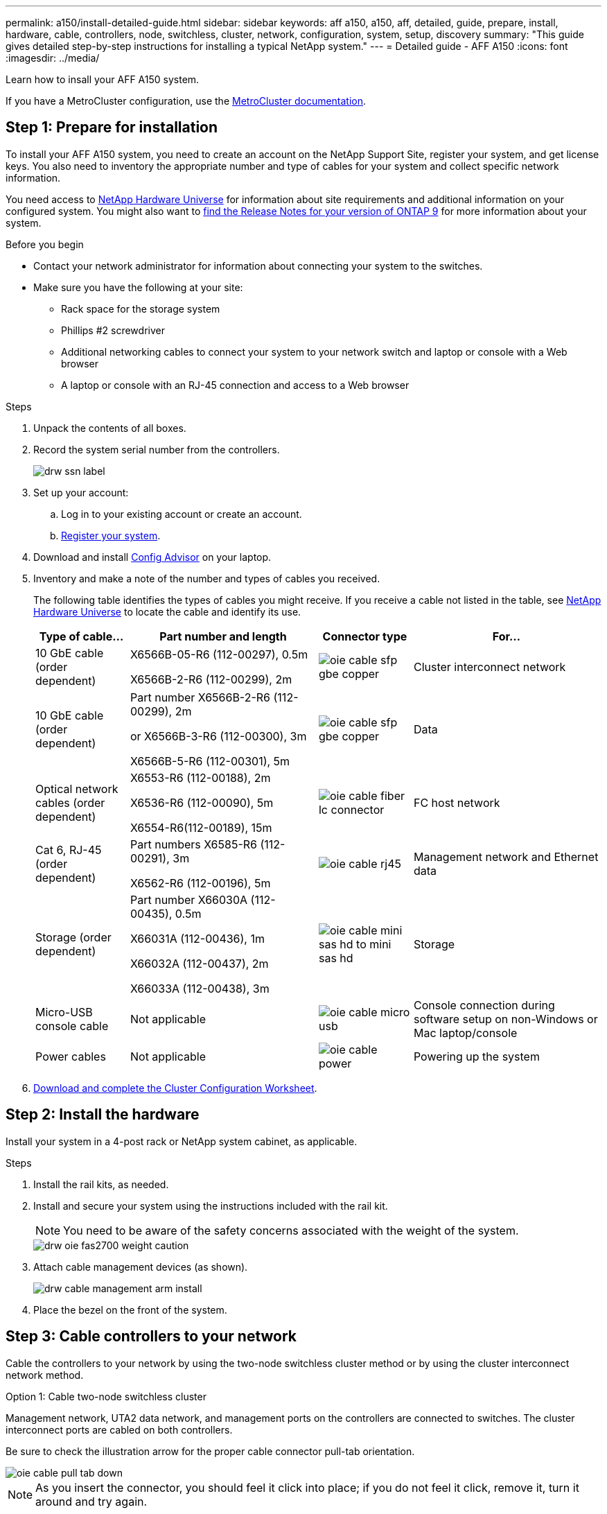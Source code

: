 ---
permalink: a150/install-detailed-guide.html
sidebar: sidebar
keywords: aff a150, a150, aff, detailed, guide, prepare, install, hardware, cable, controllers, node, switchless, cluster, network, configuration, system, setup, discovery
summary: "This guide gives detailed step-by-step instructions for installing a typical NetApp system."
---
= Detailed guide - AFF A150
:icons: font
:imagesdir: ../media/

[.lead]
Learn how to insall your AFF A150 system.

If you have a MetroCluster configuration, use the https://docs.netapp.com/us-en/ontap-metrocluster/index.html[MetroCluster documentation^].

== Step 1: Prepare for installation

[.lead]
To install your AFF A150 system, you need to create an account on the NetApp Support Site, register your system, and get license keys. You also need to inventory the appropriate number and type of cables for your system and collect specific network information.

You need access to https://hwu.netapp.com[NetApp Hardware Universe^] for information about site requirements and additional information on your configured system. You might also want to http://mysupport.netapp.com/documentation/productlibrary/index.html?productID=62286[find the Release Notes for your version of ONTAP 9^] for more information about your system.


.Before you begin

* Contact your network administrator for information about connecting your system to the switches.
* Make sure you have the following at your site:
** Rack space for the storage system
** Phillips #2 screwdriver
** Additional networking cables to connect your system to your network switch and laptop or console with a Web browser
** A laptop or console with an RJ-45 connection and access to a Web browser

.Steps
. Unpack the contents of all boxes.
. Record the system serial number from the controllers.
+
image::../media/drw_ssn_label.png[]
+
. Set up your account:
 .. Log in to your existing account or create an account.
 .. https://mysupport.netapp.com/eservice/registerSNoAction.do?moduleName=RegisterMyProduct[Register your system].
+
. Download and install https://mysupport.netapp.com/site/tools/tool-eula/activeiq-configadvisor[Config Advisor]  on your laptop.
+
. Inventory and make a note of the number and types of cables you received.
+
The following table identifies the types of cables you might receive. If you receive a cable not listed in the table, see https://hwu.netapp.com[NetApp Hardware Universe] to locate the cable and identify its use.
+

+
[options="header" cols="1,2,1,2"]
|===
| Type of cable...| Part number and length| Connector type| For...
a|
10 GbE cable (order dependent)
a|
X6566B-05-R6 (112-00297), 0.5m

X6566B-2-R6 (112-00299), 2m
a|
image:../media/oie_cable_sfp_gbe_copper.png[]
a|
Cluster interconnect network
a|
10 GbE cable (order dependent)
a|
Part number X6566B-2-R6 (112-00299), 2m

or X6566B-3-R6 (112-00300), 3m

X6566B-5-R6 (112-00301), 5m
a|
image:../media/oie_cable_sfp_gbe_copper.png[]
a|
Data
a|
Optical network cables (order dependent)
a|
X6553-R6 (112-00188), 2m

X6536-R6 (112-00090), 5m

X6554-R6(112-00189), 15m
a|
image:../media/oie_cable_fiber_lc_connector.png[]
a|
FC host network
a|
Cat 6, RJ-45 (order dependent)
a|
Part numbers X6585-R6 (112-00291), 3m

X6562-R6 (112-00196), 5m
a|
image:../media/oie_cable_rj45.png[]
a|
Management network and Ethernet data
a|
Storage (order dependent)
a|
Part number X66030A (112-00435), 0.5m

X66031A (112-00436), 1m

X66032A (112-00437), 2m

X66033A (112-00438), 3m
a|
image:../media/oie_cable_mini_sas_hd_to_mini_sas_hd.png[]
a|
Storage
a|
Micro-USB console cable
a|
Not applicable
a|
image:../media/oie_cable_micro_usb.png[]
a|
Console connection during software setup on non-Windows or Mac laptop/console
a|
Power cables
a|
Not applicable
a|
image:../media/oie_cable_power.png[]
a|
Powering up the system
|===

. https://library.netapp.com/ecm/ecm_download_file/ECMLP2839002[Download and complete the Cluster Configuration Worksheet].

== Step 2: Install the hardware

[.lead]
Install your system in a 4-post rack or NetApp system cabinet, as applicable.

.Steps
. Install the rail kits, as needed.
. Install and secure your system using the instructions included with the rail kit.
+
NOTE: You need to be aware of the safety concerns associated with the weight of the system.
+
image::../media/drw_oie_fas2700_weight_caution.png[]

. Attach cable management devices (as shown).
+
image::../media/drw_cable_management_arm_install.png[]

. Place the bezel on the front of the system.

== Step 3: Cable controllers to your network

[.lead]
Cable the controllers to your network by using the two-node switchless cluster method or by using the cluster interconnect network method.

// start tabbed area

[role="tabbed-block"]
====

.Option 1: Cable two-node switchless cluster
--
Management network, UTA2 data network, and management ports on the controllers are connected to switches. The cluster interconnect ports are cabled on both controllers.

Be sure to check the illustration arrow for the proper cable connector pull-tab orientation.

image::../media/oie_cable_pull_tab_down.png[]

NOTE: As you insert the connector, you should feel it click into place; if you do not feel it click, remove it, turn it around and try again.

Refer to the following cabling graphic when cabling between the controllers and the switches.

image::../media/drw_2700_tnsc_unified_network_cabling_animated_gif.png[]

Perform the following steps each controller module.

.Steps

. Cable the cluster interconnect ports e0a to e0a and e0b to e0b with the cluster interconnect cable. The cable is shown as image:../media/oie_legend_icon_1_lg.png[] in the following illustration.
 +
image:../media/drw_c190_u_tnsc_clust_cbling.png[]
+
. Use one of the following cable types to cable the UTA2 data ports to your host network. 
+
* For an FC host, use 0c and 0d *or* 0e and 0f.
* For an 10GbE system, use e0c and e0d *or* e0e and e0f.
+
The cable is shown as image:../media/oie_legend_icon_2_o.png[] in the following illustration.
+
image:../media/drw_c190_u_fc_10gbe_cbling.png[]
+
You can connect one port pair as CNA and one port pair as FC, or you can connect both port pairs as CNA or both port pairs as FC.
+
. Cable the e0M ports to the management network switches with the RJ45 cables. The cable is shown as image:../media/oie_legend_icon_3_lp.png[] in the following illustration.
+
image:../media/drw_c190_u_mgmt_cbling.png[]

IMPORTANT:  DO NOT plug in the power cords at this point.

--

.Option 2: Cable a switched cluster
--
Management network, UTA2 data network, and management ports on the controllers are connected to switches. The cluster interconnect ports are cabled to the cluster interconnect switches.

Be sure to check the illustration arrow for the proper cable connector pull-tab orientation.

image::../media/oie_cable_pull_tab_down.png[]

NOTE: As you insert the connector, you should feel it click into place; if you do not feel it click, remove it, turn it around and try again.

Refer to the following cabling graphic when cabling between the controllers and the switches.

image::../media/drw_2700_switched_unified_network_cabling_animated_gif.png[]

Perform the following steps each controller module.

.Steps

. For each controller module, cable e0a and e0b to the cluster interconnect switches with the cluster interconnect cable.  The cable is shown as image:../media/oie_legend_icon_1_lg.png[] in the following illustration.
+
image:../media/drw_c190_u_switched_clust_cbling.png[]
+
. Use one of the following cable types to cable the UTA2 data ports to your host network.
+
* For an FC host, use 0c and 0d **or** 0e and 0f.
* For an 10GbE system, use e0c and e0d **or** e0e and e0f.
+
image:../media/drw_c190_u_fc_10gbe_cbling.png[]
+
You can connect one port pair as CNA and one port pair as FC, or you can connect both port pairs as CNA or both port pairs as FC.

+
. Cable the e0M ports to the management network switches with the RJ45 cables.  The cable is shown as image:../media/oie_legend_icon_3_lp.png[] in the following illustration. 
+
image:../media/drw_c190_u_mgmt_cbling.png[]

IMPORTANT: DO NOT plug in the power cords at this point.

--

.Option 3: Cable a two-node switchless cluster
--
Management network, Ethernet data network, and management ports on the controllers are connected to switches. The cluster interconnect ports are cabled on both controllers.

Be sure to check the illustration arrow for the proper cable connector pull-tab orientation.

image::../media/oie_cable_pull_tab_down.png[]

NOTE: As you insert the connector, you should feel it click into place; if you do not feel it click, remove it, turn it around and try again.

Refer to the following cabling graphic when cabling between the controllers and the switches.

image::../media/drw_2700_tnsc_ethernet_network_cabling_animated_gif.png[]

Perform the following steps each controller module.

.Steps
. Cable the cluster interconnect ports e0a to e0a and e0b to e0b with the cluster interconnect cable. The cable is shown as image:../media/oie_legend_icon_1_lg.png[] in the following illustration.
+
image:../media/drw_c190_e_tnsc_clust_cbling.png[]
+
. Use the Cat 6 RJ45 cable to cable the e0c through e0f ports to your host network.The cable is shown as image:../media/oie_legend_icon_2_o.png[]
 in the following illustration.
+
image:../media/drw_c190_e_rj45_cbling.png[]
+

. Cable the e0M ports to the management network switches with the RJ45 cables:.  The cable is shown as image:../media/oie_legend_icon_3_lp.png[] in the following illustration. 
+
image:../media/drw_c190_e_mgmt_cbling.png[]

IMPORTANT: DO NOT plug in the power cords at this point.
--

.Option 4: Cable a switched cluster
--
Management network, Ethernet data network, and management ports on the controllers are connected to switches. The cluster interconnect ports are cabled to the cluster interconnect switches.

Be sure to check the illustration arrow for the proper cable connector pull-tab orientation.

image::../media/oie_cable_pull_tab_down.png[]

NOTE: As you insert the connector, you should feel it click into place; if you do not feel it click, remove it, turn it around and try again.

Refer to the following cabling graphic when cabling between the controllers and the switches.

image::../media/drw_2700_switched_ethernet_network_cabling_animated_gif.png[]

Perform the following steps each controller module.

.Steps
. Cable the cluster interconnect ports e0a and e0b with the cluster interconnect cable. The cable is shown as image:../media/oie_legend_icon_1_lg.png[] in the following illustration.
+
image:../media/drw_c190_e_switched_clust_cbling.png[]
+
. Use the Cat 6 RJ45 cable to cable the e0c through e0f ports to your host network.The cable is shown as image:../media/oie_legend_icon_2_o.png[]
 in the following illustration.
+
image:../media/drw_c190_e_rj45_cbling.png[]
+

. Cable the e0M ports to the management network switches with the RJ45 cables.  The cable is shown as image:../media/oie_legend_icon_3_lp.png[] in the following illustration. 
+
image:../media/drw_c190_e_mgmt_cbling.png[]

IMPORTANT: DO NOT plug in the power cords at this point.
--
====

// end tabbed area

== Step 4: Cable controllers to drive shelves

[.lead]
Cable the controllers to your shelves using the onboard storage ports. NetApp recommends MP-HA cabling for systems with external storage. 

If you have a SAS tape drive, you can use single-path cabling. If you have no external shelves, MP-HA cabling to internal drives is optional (not shown) if the SAS cables are ordered with the system.

You must cable the shelf-to-shelf connections, and then cable both controllers to the drive shelves.

Be sure to check the illustration arrow for the proper cable connector pull-tab orientation.

image::../media/oie_cable_pull_tab_down.png[]

.Steps
. Cable the HA pair with external drive shelves.
+
The following example shows cabling for DS224C drive shelves. The cabling is similar with other supported drive shelves.
+
image::../media/drw_a150_ha_storage_cabling_IEOPS-1032.svg[width=440px]
+
. Cable the shelf-to-shelf ports.

 ** Port 3 on IOM A to port 1 on the IOM A on the shelf directly below.
 ** Port 3 on IOM B to port 1 on the IOM B on the shelf directly below.
+
image:../media/oie_cable_mini_sas_hd_to_mini_sas_hd.png[]     mini-SAS HD to mini-SAS HD cables

. Connect each node to IOM A in the stack.

 ** Controller 1 port 0b to IOM A port 3 on last drive shelf in the stack.
 ** Controller 2 port 0a to IOM A port 1 on the first drive shelf in the stack.
+
image:../media/oie_cable_mini_sas_hd_to_mini_sas_hd.png[]     mini-SAS HD to mini-SAS HD cables
+
. Connect each node to IOM B in the stack

 ** Controller 1 port 0a to IOM B port 1 on first drive shelf in the stack.
 ** Controller 2 port 0b to IOM B port 3 on the last drive shelf in the stack.
 image:../media/oie_cable_mini_sas_hd_to_mini_sas_hd.png[]     mini-SAS HD to mini-SAS HD cables

If you have more than one drive shelf stack, see link:../com.netapp.doc.hw-ds-sas3-icg/home.html[Installing and cabling] for your drive shelf type.

== Step 5: Complete system setup

[.lead]
You can complete the system setup and configuration using cluster discovery with only a connection to the switch and laptop, or by connecting directly to a controller in the system and then connecting to the management switch.

// start tabbed area

[role="tabbed-block"]
====

.Option 1: If network discovery is enabled
--
If you have network discovery enabled on your laptop, you can complete system setup and configuration using automatic cluster discovery.

.Steps
. Use the following animation to set one or more drive shelf IDs
+
video::c600f366-4d30-481a-89d9-ab1b0066589b[panopto, title="Animation - Set drive shelf IDs"]

. Plug the power cords into the controller power supplies, and then connect them to power sources on different circuits.
. Turn on the power switches to both nodes.
+
image::../media/drw_turn_on_power_switches_to_psus.png[]
+
NOTE: Initial booting may take up to eight minutes.

. Make sure that your laptop has network discovery enabled.
+
See your laptop's online help for more information.

. Use the following animation to connect your laptop to the Management switch.
+
video::d61f983e-f911-4b76-8b3a-ab1b0066909b[panopto, title="Animation - Connect your laptop to the Management switch"]

. Select an ONTAP icon listed to discover:
+
image::../media/drw_autodiscovery_controler_select.png[]

 .. Open File Explorer.
 .. Click network in the left pane.
 .. Right click and select refresh.
 .. Double-click either ONTAP icon and accept any certificates displayed on your screen.
+
NOTE: XXXXX is the system serial number for the target node.
+
System Manager opens.

. Use System Manager guided setup to configure your system using the data you collected in the _NetApp ONTAP Configuration Guide_.
+
https://library.netapp.com/ecm/ecm_download_file/ECMLP2862613[ONTAP Configuration Guide]

. Set up your account and download Active IQ Config Advisor:
 .. Log in to your existing account or create an account.
+
https://mysupport.netapp.com/site/user/registration[NetApp Support Registration]

 .. Register your system.
+
https://mysupport.netapp.com/site/systems/register[NetApp Product Registration]

 .. Download Active IQ Config Advisor.
+
https://mysupport.netapp.com/site/tools[NetApp Downloads: Config Advisor]
. Verify the health of your system by running Config Advisor.
. After you have completed the initial configuration, go to the https://www.netapp.com/data-management/oncommand-system-documentation/[ONTAP & ONTAP System Manager Documentation Resources] page for information about configuring additional features in ONTAP.
--

.If network discovery is not enabled
--
If network discovery is not enabled on your laptop, you must complete the configuration and setup using this task.

.Steps
. Cable and configure your laptop or console.
 .. Set the console port on the laptop or console to 115,200 baud with N-8-1.
+
See your laptop or console's online help for instructions on how to configure the console port.

 .. Connect the console cable to the laptop or console, and connect the console port on the controller using the console cable that came with your system.
+
image::../media/drw_console_connect_fas2700_affa200.png[]

 .. Connect the laptop or console to the switch on the management subnet.
+
image::../media/drw_client_to_mgmt_subnet_fas2700_affa220.png[]

 .. Assign a TCP/IP address to the laptop or console, using one that is on the management subnet.
. Use the following animation to set one or more drive shelf IDs:
+
video::c600f366-4d30-481a-89d9-ab1b0066589b[panopto, title="Animation - Set drive shelf IDs"]

. Plug the power cords into the controller power supplies, and then connect them to power sources on different circuits.
. Turn on the power switches to both nodes.
+
image::../media/drw_turn_on_power_switches_to_psus.png[]
+
NOTE: Initial booting may take up to eight minutes.

. Assign an initial node management IP address to one of the nodes.
+
[options="header" cols="1-3"]
|===
| If the management network has DHCP...| Then...
a|
Configured
a|
Record the IP address assigned to the new controllers.
a|
Not configured
a|

 .. Open a console session using PuTTY, a terminal server, or the equivalent for your environment.
+
NOTE: Check your laptop or console's online help if you do not know how to configure PuTTY.

 .. Enter the management IP address when prompted by the script.


|===

. Using System Manager on your laptop or console, configure your cluster.
 .. Point your browser to the node management IP address.
+
NOTE: The format for the address is https://x.x.x.x.

 .. Configure the system using the data you collected in the _NetApp ONTAP Configuration guide_.
+
https://library.netapp.com/ecm/ecm_download_file/ECMLP2862613[ONTAP Configuration Guide]
. Set up your account and download Active IQ Config Advisor:
 .. Log in to your existing account or create an account.
+
https://mysupport.netapp.com/site/user/registration[NetApp Support Registration]

 .. Register your system.
+
https://mysupport.netapp.com/site/systems/register[NetApp Product Registration]

 .. Download Active IQ Config Advisor.
+
https://mysupport.netapp.com/site/tools[NetApp Downloads: Config Advisor]
. Verify the health of your system by running Config Advisor.
. After you have completed the initial configuration, go to the https://www.netapp.com/data-management/oncommand-system-documentation/[ONTAP & ONTAP System Manager Documentation Resources] page for information about configuring additional features in ONTAP.

--

====

// end tabbed area


